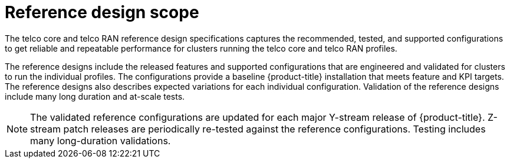 // Module included in the following assemblies:
//
// * telco_ref_design_specs/ran/telco-ran-ref-design-spec.adoc

:_mod-docs-content-type: REFERENCE
[id="telco-ran-core-ref-design-spec_{context}"]
= Reference design scope

The telco core and telco RAN reference design specifications captures the recommended, tested, and supported configurations to get reliable and repeatable performance for clusters running the telco core and telco RAN profiles.

The reference designs include the released features and supported configurations that are engineered and validated for clusters to run the individual profiles.
The configurations provide a baseline {product-title} installation that meets feature and KPI targets.
The reference designs also describes expected variations for each individual configuration.
Validation of the reference designs include many long duration and at-scale tests.

[NOTE]
====
The validated reference configurations are updated for each major Y-stream release of {product-title}.
Z-stream patch releases are periodically re-tested against the reference configurations.
Testing includes many long-duration validations.
====

